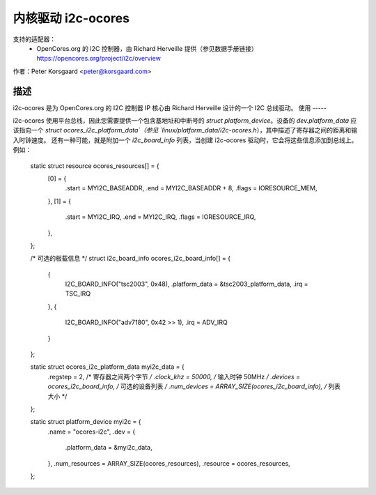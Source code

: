 ========================
内核驱动 i2c-ocores
========================

支持的适配器：
  * OpenCores.org 的 I2C 控制器，由 Richard Herveille 提供（参见数据手册链接）
    https://opencores.org/project/i2c/overview

作者：Peter Korsgaard <peter@korsgaard.com>

描述
-----------

i2c-ocores 是为 OpenCores.org 的 I2C 控制器 IP 核心由 Richard Herveille 设计的一个 I2C 总线驱动。
使用
-----

i2c-ocores 使用平台总线，因此您需要提供一个包含基地址和中断号的 `struct platform_device`。设备的 `dev.platform_data` 应该指向一个 `struct ocores_i2c_platform_data`（参见 `linux/platform_data/i2c-ocores.h`），其中描述了寄存器之间的距离和输入时钟速度。
还有一种可能，就是附加一个 `i2c_board_info` 列表，当创建 i2c-ocores 驱动时，它会将这些信息添加到总线上。
例如： 

  static struct resource ocores_resources[] = {
	[0] = {
		.start	= MYI2C_BASEADDR,
		.end	= MYI2C_BASEADDR + 8,
		.flags	= IORESOURCE_MEM,
	},
	[1] = {
		.start	= MYI2C_IRQ,
		.end	= MYI2C_IRQ,
		.flags	= IORESOURCE_IRQ,
	},
  };

  /* 可选的板载信息 */
  struct i2c_board_info ocores_i2c_board_info[] = {
	{
		I2C_BOARD_INFO("tsc2003", 0x48),
		.platform_data = &tsc2003_platform_data,
		.irq = TSC_IRQ
	},
	{
		I2C_BOARD_INFO("adv7180", 0x42 >> 1),
		.irq = ADV_IRQ
	}
  };

  static struct ocores_i2c_platform_data myi2c_data = {
	.regstep	= 2,		/* 寄存器之间两个字节 */
	.clock_khz	= 50000,	/* 输入时钟 50MHz */
	.devices	= ocores_i2c_board_info, /* 可选的设备列表 */
	.num_devices	= ARRAY_SIZE(ocores_i2c_board_info), /* 列表大小 */
  };

  static struct platform_device myi2c = {
	.name			= "ocores-i2c",
	.dev = {
		.platform_data	= &myi2c_data,
	},
	.num_resources		= ARRAY_SIZE(ocores_resources),
	.resource		= ocores_resources,
  };
